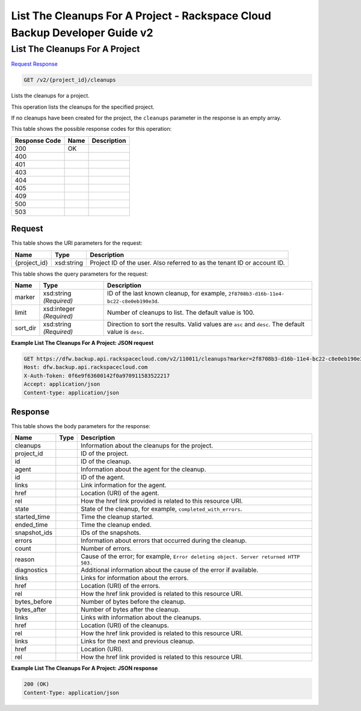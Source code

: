 
.. THIS OUTPUT IS GENERATED FROM THE WADL. DO NOT EDIT.

=============================================================================
List The Cleanups For A Project -  Rackspace Cloud Backup Developer Guide v2
=============================================================================

List The Cleanups For A Project
~~~~~~~~~~~~~~~~~~~~~~~~~

`Request <get-list-the-cleanups-for-a-project-v2-project-id-cleanups.html#request>`__
`Response <get-list-the-cleanups-for-a-project-v2-project-id-cleanups.html#response>`__

.. code::

    GET /v2/{project_id}/cleanups

Lists the cleanups for a project. 

This operation lists the cleanups for the specified project.

If no cleanups have been created for the project, the ``cleanups`` parameter in the response is an empty array.



This table shows the possible response codes for this operation:


+--------------------------+-------------------------+-------------------------+
|Response Code             |Name                     |Description              |
+==========================+=========================+=========================+
|200                       |OK                       |                         |
+--------------------------+-------------------------+-------------------------+
|400                       |                         |                         |
+--------------------------+-------------------------+-------------------------+
|401                       |                         |                         |
+--------------------------+-------------------------+-------------------------+
|403                       |                         |                         |
+--------------------------+-------------------------+-------------------------+
|404                       |                         |                         |
+--------------------------+-------------------------+-------------------------+
|405                       |                         |                         |
+--------------------------+-------------------------+-------------------------+
|409                       |                         |                         |
+--------------------------+-------------------------+-------------------------+
|500                       |                         |                         |
+--------------------------+-------------------------+-------------------------+
|503                       |                         |                         |
+--------------------------+-------------------------+-------------------------+


Request
^^^^^^^^^^^^^^^^^

This table shows the URI parameters for the request:

+--------------------------+-------------------------+-------------------------+
|Name                      |Type                     |Description              |
+==========================+=========================+=========================+
|{project_id}              |xsd:string               |Project ID of the user.  |
|                          |                         |Also referred to as the  |
|                          |                         |tenant ID or account ID. |
+--------------------------+-------------------------+-------------------------+



This table shows the query parameters for the request:

+--------------------------+-------------------------+-------------------------+
|Name                      |Type                     |Description              |
+==========================+=========================+=========================+
|marker                    |xsd:string *(Required)*  |ID of the last known     |
|                          |                         |cleanup, for example,    |
|                          |                         |``2f8708b3-d16b-11e4-    |
|                          |                         |bc22-c8e0eb190e3d``.     |
+--------------------------+-------------------------+-------------------------+
|limit                     |xsd:integer *(Required)* |Number of cleanups to    |
|                          |                         |list. The default value  |
|                          |                         |is 100.                  |
+--------------------------+-------------------------+-------------------------+
|sort_dir                  |xsd:string *(Required)*  |Direction to sort the    |
|                          |                         |results. Valid values    |
|                          |                         |are ``asc`` and          |
|                          |                         |``desc``. The default    |
|                          |                         |value is ``desc``.       |
+--------------------------+-------------------------+-------------------------+







**Example List The Cleanups For A Project: JSON request**


.. code::

    GET https://dfw.backup.api.rackspacecloud.com/v2/110011/cleanups?marker=2f8708b3-d16b-11e4-bc22-c8e0eb190e3d&limit=100&sort_dir=asc HTTP/1.1
    Host: dfw.backup.api.rackspacecloud.com
    X-Auth-Token: 0f6e9f63600142f0a970911583522217
    Accept: application/json
    Content-type: application/json


Response
^^^^^^^^^^^^^^^^^^


This table shows the body parameters for the response:

+-------------------------+------------------------+---------------------------+
|Name                     |Type                    |Description                |
+=========================+========================+===========================+
|cleanups                 |                        |Information about the      |
|                         |                        |cleanups for the project.  |
+-------------------------+------------------------+---------------------------+
|project_id               |                        |ID of the project.         |
+-------------------------+------------------------+---------------------------+
|id                       |                        |ID of the cleanup.         |
+-------------------------+------------------------+---------------------------+
|agent                    |                        |Information about the      |
|                         |                        |agent for the cleanup.     |
+-------------------------+------------------------+---------------------------+
|id                       |                        |ID of the agent.           |
+-------------------------+------------------------+---------------------------+
|links                    |                        |Link information for the   |
|                         |                        |agent.                     |
+-------------------------+------------------------+---------------------------+
|href                     |                        |Location (URI) of the      |
|                         |                        |agent.                     |
+-------------------------+------------------------+---------------------------+
|rel                      |                        |How the href link provided |
|                         |                        |is related to this         |
|                         |                        |resource URI.              |
+-------------------------+------------------------+---------------------------+
|state                    |                        |State of the cleanup, for  |
|                         |                        |example,                   |
|                         |                        |``completed_with_errors``. |
+-------------------------+------------------------+---------------------------+
|started_time             |                        |Time the cleanup started.  |
+-------------------------+------------------------+---------------------------+
|ended_time               |                        |Time the cleanup ended.    |
+-------------------------+------------------------+---------------------------+
|snapshot_ids             |                        |IDs of the snapshots.      |
+-------------------------+------------------------+---------------------------+
|errors                   |                        |Information about errors   |
|                         |                        |that occurred during the   |
|                         |                        |cleanup.                   |
+-------------------------+------------------------+---------------------------+
|count                    |                        |Number of errors.          |
+-------------------------+------------------------+---------------------------+
|reason                   |                        |Cause of the error; for    |
|                         |                        |example, ``Error deleting  |
|                         |                        |object. Server returned    |
|                         |                        |HTTP 503.``                |
+-------------------------+------------------------+---------------------------+
|diagnostics              |                        |Additional information     |
|                         |                        |about the cause of the     |
|                         |                        |error if available.        |
+-------------------------+------------------------+---------------------------+
|links                    |                        |Links for information      |
|                         |                        |about the errors.          |
+-------------------------+------------------------+---------------------------+
|href                     |                        |Location (URI) of the      |
|                         |                        |errors.                    |
+-------------------------+------------------------+---------------------------+
|rel                      |                        |How the href link provided |
|                         |                        |is related to this         |
|                         |                        |resource URI.              |
+-------------------------+------------------------+---------------------------+
|bytes_before             |                        |Number of bytes before the |
|                         |                        |cleanup.                   |
+-------------------------+------------------------+---------------------------+
|bytes_after              |                        |Number of bytes after the  |
|                         |                        |cleanup.                   |
+-------------------------+------------------------+---------------------------+
|links                    |                        |Links with information     |
|                         |                        |about the cleanups.        |
+-------------------------+------------------------+---------------------------+
|href                     |                        |Location (URI) of the      |
|                         |                        |cleanups.                  |
+-------------------------+------------------------+---------------------------+
|rel                      |                        |How the href link provided |
|                         |                        |is related to this         |
|                         |                        |resource URI.              |
+-------------------------+------------------------+---------------------------+
|links                    |                        |Links for the next and     |
|                         |                        |previous cleanup.          |
+-------------------------+------------------------+---------------------------+
|href                     |                        |Location (URI).            |
+-------------------------+------------------------+---------------------------+
|rel                      |                        |How the href link provided |
|                         |                        |is related to this         |
|                         |                        |resource URI.              |
+-------------------------+------------------------+---------------------------+





**Example List The Cleanups For A Project: JSON response**


.. code::

    200 (OK)
    Content-Type: application/json

